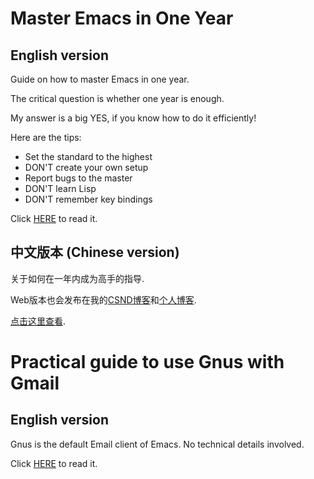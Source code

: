 * Master Emacs in One Year
** English version
Guide on how to master Emacs in one year.

The critical question is whether one year is enough.

My answer is a big YES, if you know how to do it efficiently!

Here are the tips:
- Set the standard to the highest
- DON'T create your own setup
- Report bugs to the master
- DON'T learn Lisp
- DON'T remember key bindings

Click [[https://github.com/redguardtoo/mastering-emacs-in-one-year-guide/blob/master/guide-en.org][HERE]] to read it.

** 中文版本 (Chinese version)
关于如何在一年内成为高手的指导.

Web版本也会发布在我的[[http://blog.csdn.net/redguardtoo/article/details/7222501][CSND博客]]和[[http://blog.binchen.org/?p=268][个人博客]].

[[https://github.com/redguardtoo/mastering-emacs-in-one-year-guide/blob/master/guide-zh.org][点击这里查看]].

* Practical guide to use Gnus with Gmail
** English version
Gnus is the default Email client of Emacs. No technical details involved.

Click [[https://github.com/redguardtoo/mastering-emacs-in-one-year-guide/blob/master/gnus-guide-en.org][HERE]] to read it.
